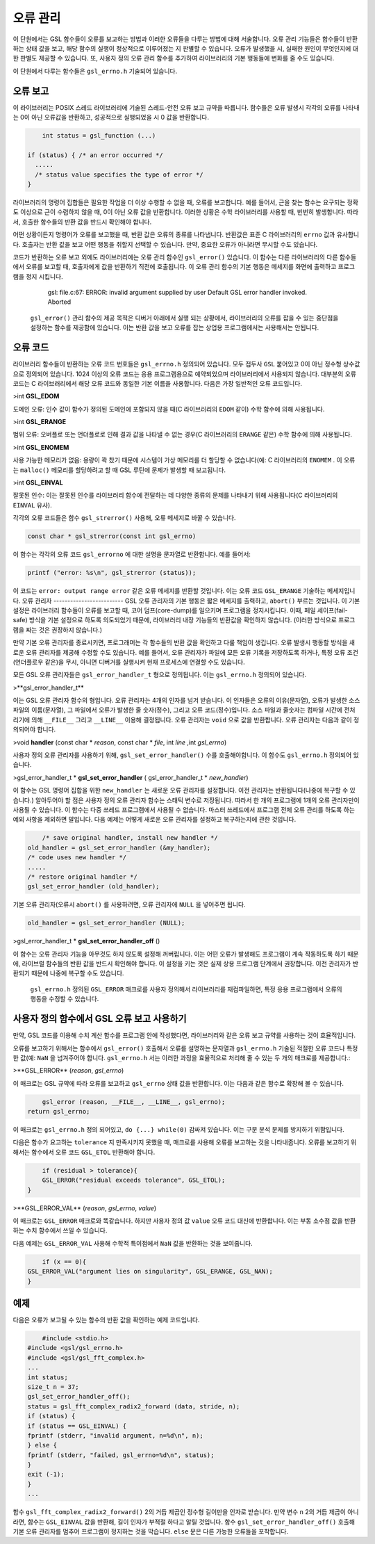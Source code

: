 
**************
오류 관리
**************

이 단원에서는 GSL 함수들이 오류를 보고하는 방법과 이러한 오류들을 다루는 방법에 대해 서술합니다. 오류 관리 기능들은 함수들이 반환하는 상태 값을 보고, 해당 함수의 실행이 정상적으로 이루어졌는 지 판별할 수 있습니다. 오류가 발생했을 시, 실패한 원인이 무엇인지에 대한 판별도 제공할 수 있습니다. 또, 사용자 정의 오류 관리 함수를 추가하여 라이브러리의 기본 행동들에 변화를 줄 수도 있습니다.

이 단원에서 다루는 함수들은  ``gsl_errno.h``  기술되어 있습니다.

오류 보고
-------------------------
이 라이브러리는 POSIX 스레드 라이브러리에 기술된 스레드-안전 오류 보고 규약을 따릅니다. 함수들은 오류 발생시 각각의 오류를 나타내는 0이 아닌 오류값을 반환하고, 성공적으로 실행되었을 시 0 값을 반환합니다.

.. code-block:: c

         int status = gsl_function (...)
     
     if (status) { /* an error occurred */
       .....
       /* status value specifies the type of error */
     }


라이브러리의 명령어 집합들은 필요한 작업을 더 이상 수행할 수 없을 때, 오류를 보고합니다. 예를 들어서, 근을 찾는 함수는 요구되는 정확도 이상으로 근이 수렴하지 않을 때, 0이 아닌 오류 값을 반환합니다. 이러한 상황은 수학 라이브러리를 사용할 때, 빈번히 발생합니다. 따라서, 호출한 함수들의 반환 값을 반드시 확인해야 합니다.

어떤 상황이든지 명령어가 오류를 보고했을 때, 반환 값은 오류의 종류를 나타냅니다. 반환값은 표준 C 라이브러리의  ``errno`` 값과 유사합니다. 호출자는 반환 값을 보고 어떤 행동을 취할지 선택할 수 있습니다. 만약, 중요한 오류가 아니라면 무시할 수도 있습니다.

코드가 반환하는 오류 보고 외에도 라이브러리에는 오류 관리 함수인  ``gsl_error()``  있습니다. 이 함수는 다른 라이브러리의 다른 함수들에서 오류를 보고할 때, 호출자에게 값을 반환하기 직전에 호출됩니다. 이 오류 관리 함수의 기본 행동은 메세지를 화면에 출력하고 프로그램을 정지 시킵니다.

     gsl: file.c:67: ERROR: invalid argument supplied by user
     Default GSL error handler invoked.
     Aborted

 ``gsl_error()`` 관리 함수의 제공 목적은 디버거 아래에서 실행 되는 상황에서, 라이브러리의 오류를 잡을 수 있는 중단점을 설정하는 함수를 제공함에 있습니다. 이는 반환 값을 보고 오류를 잡는 상업용 프로그램에서는 사용해서는 안됩니다.

오류 코드
-------------------------
라이브러리 함수들이 반환하는 오류 코드 번호들은  ``gsl_errno.h``  정의되어 있습니다. 모두 접두사  ``GSL``  붙어있고 0이 아닌 정수형 상수값으로 정의되어 있습니다. 1024 이상의 오류 코드는 응용 프로그램용으로 예약되었으며 라이브러리에서 사용되지 않습니다. 대부분의 오류 코드는 C 라이브러리에서 해당 오류 코드와 동일한 기본 이름을 사용합니다. 다음은 가장 일반적인 오류 코드입니다.


>int **GSL_EDOM**

도메인 오류: 인수 값이 함수가 정의된 도메인에 포함되지 않을 때(C 라이브러리의  ``EDOM``  같이) 수학 함수에 의해 사용됩니다.

>int **GSL_ERANGE**

범위 오류: 오버플로 또는 언더플로로 인해 결과 값을 나타낼 수 없는 경우(C 라이브러리의  ``ERANGE``  같은) 수학 함수에 의해 사용됩니다.

>int **GSL_ENOMEM**

사용 가능한 메모리가 없음: 용량이 꽉 찼기 때문에 시스템이 가상 메모리를 더 할당할 수 없습니다(예: C 라이브러리의  ``ENOMEM`` . 이 오류는  ``malloc()``  메모리를 할당하려고 할 때 GSL 루틴에 문제가 발생할 때 보고됩니다.

>int **GSL_EINVAL**

잘못된 인수: 이는 잘못된 인수를 라이브러리 함수에 전달하는 데 다양한 종류의 문제를 나타내기 위해 사용됩니다(C 라이브러리의  ``EINVAL``  유사).

각각의 오류 코드들은 함수  ``gsl_strerror()``  사용해, 오류 메세지로 바꿀 수 있습니다.

.. code-block:: c

         const char * gsl_strerror(const int gsl_errno)


이 함수는 각각의 오류 코드  ``gsl_errorno`` 에 대한 설명을 문자열로 반환합니다. 예를 들어서:

.. code-block:: c

         printf ("error: %s\n", gsl_strerror (status));


이 코드는  ``error: output range error``  같은 오류 메세지를 반환할 것입니다. 이는 오류 코드  ``GSL_ERANGE``  기술하는 메세지입니다.
오류 관리자
-------------------------
GSL 오류 관리자의 기본 행동은 짧은 메세지를 출력하고,  ``abort()``  부르는 것입니다. 이 기본 설정은 라이브러리 함수들이 오류를 보고할 때, 코어 덤프(core-dump)를 일으키며 프로그램을 정지시킵니다. 이때, 페일 세이프(fail-safe) 방식을 기본 설정으로 하도록 의도되었기 때문에, 라이브러리 내장 기능들의 반환값을 확인하지 않습니다. (이러한 방식으로 프로그램을 짜는 것은 권장하지 않습니다.) 

만약 기본 오류 관리자를 종료시키면, 프로그래머는 각 함수들의 반환 값을 확인하고 다룰 책임이 생깁니다. 오류 발생시 행동할 방식을 새로운 오류 관리자를 제공해 수정할 수도 있습니다. 예를 들어서, 오류 관리자가 파일에 모든 오류 기록을 저장하도록 하거나, 특정 오류 조건(언더플로우 같은)을 무시, 아니면 디버거를 실행시켜 현재 프로세스에 연결할 수도 있습니다.

모든 GSL 오류 관리자들은  ``gsl_error_handler_t`` 형으로 정의됩니다. 이는  ``gsl_errno.h``  정의되어 있습니다.


>**gsl_error_handler_t**

이는 GSL 오류 관리자 함수의 형입니다. 오류 관리자는 4개의 인자를 넘겨 받습니다. 이 인자들은 오류의 이유(문자열), 오류가 발생한 소스 파일의 이름(문자열), 그 파일에서 오류가 발생한 줄 숫자(정수), 그리고 오류 코드(정수)입니다. 소스 파일과 줄숫자는 컴파일 시간에 전처리기에 의해  ``__FILE__`` 그리고  ``__LINE__``  이용해 결정됩니다. 오류 관리자는  ``void`` 으로 값을 반환합니다. 오류 관리자는 다음과 같이 정의되어야 합니다.


>void **handler** (const char * *reason*, const char * *file*, int *line* ,int *gsl_errno*)

사용자 정의 오류 관리자를 사용하기 위해,  ``gsl_set_error_handler()`` 수를 호출해야합니다. 이 함수도  ``gsl_errno.h``  정의되어 있습니다.


>gsl_error_handler_t \* **gsl_set_error_handler** ( gsl_error_handler_t * *new_handler*)


이 함수는 GSL 명령어 집합을 위한  ``new_handler`` 는 새로운 오류 관리자를 설정합니다. 이전 관리자는 반환됩니다(나중에 복구할 수 있습니다.) 알아두어야 할 점은 사용자 정의 오류 관리자 함수는 스태틱 변수로 저장됩니다. 따라서 한 개의 프로그램에 1개의 오류 관리자만이 사용될 수 있습니다. 이 함수는 다중 쓰레드 프로그램에서 사용될 수 없습니다. 마스터 쓰레드에서 프로그램 전체 오류 관리를 하도록 하는 예외 사항을 제외하면 말입니다. 다음 예제는 어떻게 새로운 오류 관리자를 설정하고 복구하는지에 관한 것입니다.

.. code-block:: c

         /* save original handler, install new handler */
     old_handler = gsl_set_error_handler (&my_handler);
     /* code uses new handler */
     .....
     /* restore original handler */
     gsl_set_error_handler (old_handler);


기본 오류 관리자(오류시  ``abort()`` 를 사용하려면, 오류 관리자에  ``NULL`` 을 넣어주면 됩니다.

.. code-block:: c

         old_handler = gsl_set_error_handler (NULL);


>gsl_error_handler_t * **gsl_set_error_handler_off** ()

이 함수는 오류 관리자 기능을 아무것도 하지 않도록 설정해 꺼버립니다. 이는 어떤 오류가 발생해도 프로그램이 계속 작동하도록 하기 때문에, 라이브럴 함수들의 반환 값을 반드시 확인해야 합니다. 이 설정을 키는 것은 실제 상용 프로그램 단계에서 권장합니다. 이전 관리자가 반환되기 때문에 나중에 복구할 수도 있습니다.

 ``gsl_errno.h``  정의된  ``GSL_ERROR`` 매크로를 사용자 정의해서 라이브러리를 재컴파일하면, 특정 응용 프로그램에서 오류의 행동을 수정할 수 있습니다.




     
사용자 정의 함수에서 GSL 오류 보고 사용하기
-------------------------
만약, GSL 코드를 이용해 수치 계산 함수를 프로그램 안에 작성했다면, 라이브러리와 같은 오류 보고 규약를 사용하는 것이 효율적입니다.

오류를 보고하기 위해서는 함수에서  ``gsl_error()``  호출해서 오류를 설명하는 문자열과  ``gsl_errno.h``  기술된 적절한 오류 코드나 특정한 값(예:  ``NaN`` 을 넘겨주어야 합니다.  ``gsl_errno.h`` 서는 이러한 과정을 효율적으로 처리해 줄 수 있는 두 개의 매크로를 제공합니다.:


>**GSL_ERROR** (*reason*, *gsl_errno*)

이 매크로는 GSL 규약에 따라 오류를 보고하고  ``gsl_errno`` 상태 값을 반환합니다. 이는 다음과 같은 함수로 확장해 볼 수 있습니다.

.. code-block:: c

         gsl_error (reason, __FILE__, __LINE__, gsl_errno);
     return gsl_errno;


이 매크로는  ``gsl_errno.h``  정의 되어있고,  ``do {...} while(0)``  감싸져 있습니다. 이는 구문 분석 문제를 방지하기 위함입니다.

다음은 함수가 요고하는  ``tolerance`` 지 만족시키지 못했을 때, 매크로를 사용해 오류를 보고하는 것을 나타내줍니다. 오류를 보고하기 위해서는 함수에서 오류 코드  ``GSL_ETOL``  반환해야 합니다.

.. code-block:: c

         if (residual > tolerance){
         GSL_ERROR("residual exceeds tolerance", GSL_ETOL);
     }


>**GSL_ERROR_VAL** (*reason*, *gsl_errno*, *value*)

이 매크로는  ``GSL_ERROR`` 매크로와 똑같습니다. 하지만 사용자 정의 값  ``value``  오류 코드 대신에 반환합니다. 이는 부동 소수점 값을 반환하는 수치 함수에서 쓰일 수 있습니다.

다음 예제는  ``GSL_ERROR_VAL``  사용해 수학적 특이점에서  ``NaN`` 값을 반환하는 것을 보여줍니다.

.. code-block:: c

         if (x == 0){
     GSL_ERROR_VAL("argument lies on singularity", GSL_ERANGE, GSL_NAN);
     }


예제
-------------------------

다음은 오류가 보고될 수 있는 함수의 반환 값을 확인하는 예제 코드입니다.

.. code-block:: c

         #include <stdio.h>
     #include <gsl/gsl_errno.h>
     #include <gsl/gsl_fft_complex.h>
     ...
     int status;
     size_t n = 37;
     gsl_set_error_handler_off();
     status = gsl_fft_complex_radix2_forward (data, stride, n);
     if (status) {
     if (status == GSL_EINVAL) {
     fprintf (stderr, "invalid argument, n=%d\n", n);
     } else {
     fprintf (stderr, "failed, gsl_errno=%d\n", status);
     }
     exit (-1);
     }
     ...


함수  ``gsl_fft_complex_radix2_forward()``  2의 거듭 제곱인 정수형 길이만을 인자로 받습니다. 만약 변수  ``n``  2의 거듭 제곱이 아니라면, 함수는  ``GSL_EINVAL`` 값을 반환해, 길이 인자가 부적절 하다고 알릴 것입니다. 함수  ``gsl_set_error_handler_off()``  호출해 기본 오류 관리자를 멈추어 프로그램이 정지하는 것을 막습니다.  ``else`` 문은 다른 가능한 오류들을 포착합니다.
   


